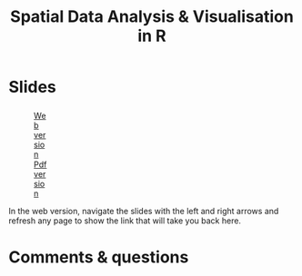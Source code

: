 #+title: Spatial Data Analysis & Visualisation in R
#+topic: R
#+slug: gis_r_rc
#+weight: 17

* Slides

#+BEGIN_export html
<figure style="display: table;">
  <div class="row">
	<div style="float: left; width: 65%">
	  <img style="border-style: solid; border-color: black" src="/img/r_gis/rgis_rc_slides.jpg">
	</div>
	<div style="float: left; width: 35%">
	  <div style="padding: 20% 0 0 15%;">
        <a href="https://westgrid-slides.netlify.app/r_gis_rc/#/" target="_blank">Web version</a>
	  </div>
	  <div style="padding: 5% 0 0 15%;">
	  <a href="/pdf/gis_r_rc.pdf">Pdf version</a>
	  </div>
	</div>
  </div>
</figure>
#+END_export

#+BEGIN_note
In the web version, navigate the slides with the left and right arrows and refresh any page to show the link that will take you back here.
#+END_note

* Comments & questions

